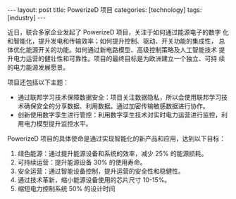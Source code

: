 #+BEGIN_EXPORT html
---
layout: post
title: PowerizeD 项目
categories: [technology]
tags: [industry]
---
#+END_EXPORT

近日，联合多家企业发起了 PowerizeD 项目，关注于如何通过能源电子的数字
化和智能化，提升发电和传输效率；如何提升控制、驱动、开关功能的集成性，
总体优化能源开关的功能。如何通过新电路模型、高级控制策略及人工智能技术
提升电力运营的健壮性和可靠性。项目的最终目标是为欧洲建立一个独立、可持
续的电力能源发展愿景。


项目还包括以下主题：
- 通过联邦学习技术保障数据安全：项目关注数据隐私，所以会使用联邦学习技
  术确保安全的分享数据、利用数据。通过加密传输敏感数据进行协作。
- 创新使用数字孪生进行管控：利用数字孪生技术对实时电力运营进行监控，利
  用电力模型提升监控水平。


PowerizeD 项目的具体使命是通过实现智能化的新产品和应用，达到以下目标：
1. 绿色能源：通过提升能源设备和系统的效率，减少 25% 的能源损耗。
2. 可持续运营：提升能源设备 30% 的使用寿命。
3. 安全运营：通过智能设备控制，提升运营的安全性和稳健性。
4. 通过技术革新，缩小能源设备使用的芯片尺寸 10-15%。
5. 缩短电力控制系统 50% 的设计时间
